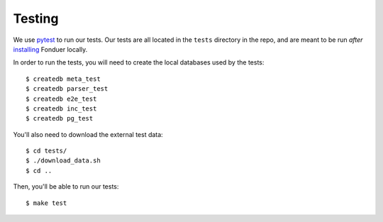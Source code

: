 Testing
=======

We use pytest_ to run our tests. Our tests are all located in the ``tests``
directory in the repo, and are meant to be run *after* installing_ Fonduer
locally.

In order to run the tests, you will need to create the local databases used
by the tests::

    $ createdb meta_test
    $ createdb parser_test
    $ createdb e2e_test
    $ createdb inc_test
    $ createdb pg_test

You'll also need to download the external test data::

    $ cd tests/
    $ ./download_data.sh
    $ cd ..

Then, you'll be able to run our tests::

    $ make test

.. _pytest: https://docs.pytest.org/en/latest/
.. _installing: install.html

